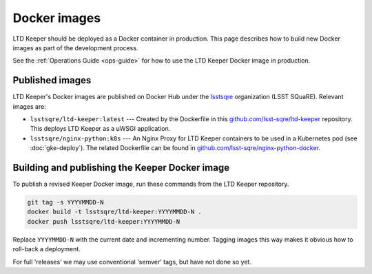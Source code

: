 #############
Docker images
#############

LTD Keeper should be deployed as a Docker container in production.
This page describes how to build new Docker images as part of the development process.

See the :ref:`Operations Guide <ops-guide>` for how to use the LTD Keeper Docker image in production.

Published images
================

LTD Keeper's Docker images are published on Docker Hub under the `lsstsqre <https://hub.docker.com/u/lsstsqre>`_ organization (LSST SQuaRE).
Relevant images are:

- ``lsstsqre/ltd-keeper:latest`` --- Created by the Dockerfile in this `github.com/lsst-sqre/ltd-keeper <https://github.com/lsst-sqre/ltd-keeper>`_ repository.
  This deploys LTD Keeper as a uWSGI application.
- ``lsstsqre/nginx-python:k8s`` --- An Nginx Proxy for LTD Keeper containers to be used in a Kubernetes pod (see :doc:`gke-deploy`).
  The related Dockerfile can be found in `github.com/lsst-sqre/nginx-python-docker <https://github.com/lsst-sqre/nginx-python-docker>`_.


Building and publishing the Keeper Docker image
===============================================

To publish a revised Keeper Docker image, run these commands from the LTD Keeper repository.

.. code-block:: bash

   git tag -s YYYYMMDD-N
   docker build -t lsstsqre/ltd-keeper:YYYYMMDD-N .
   docker push lsstsqre/ltd-keeper:YYYYMMDD-N

Replace ``YYYYMMDD-N`` with the current date and incrementing number.
Tagging images this way makes it obvious how to roll-back a deployment.

For full 'releases' we may use conventional 'semver' tags, but have not done so yet.
